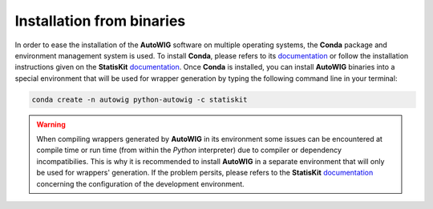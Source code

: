 Installation from binaries
==========================
    
In order to ease the installation of the **AutoWIG** software on multiple operating systems, the **Conda** package and environment management system is used.
To install **Conda**, please refers to its `documentation <http://conda.pydata.org/docs>`_ or follow the installation instructions given on the **StatisKit** `documentation <https://statiskit.rtfd.io>`_.
Once **Conda** is installed, you can install **AutoWIG** binaries into a special environment that will be used for wrapper generation by typing the following command line in your terminal:

.. code-block:: console

    conda create -n autowig python-autowig -c statiskit

.. warning::

    When compiling wrappers generated by **AutoWIG** in its environment some issues can be encountered at compile time or run time (from within the *Python* interpreter) due to compiler or dependency incompatibilies.
    This is why it is recommended to install **AutoWIG** in a separate environment that will only be used for wrappers' generation.
    If the problem persits, please refers to the **StatisKit** `documentation <http://statiskit.rtfd.io>`_ concerning the configuration of the development environment.
